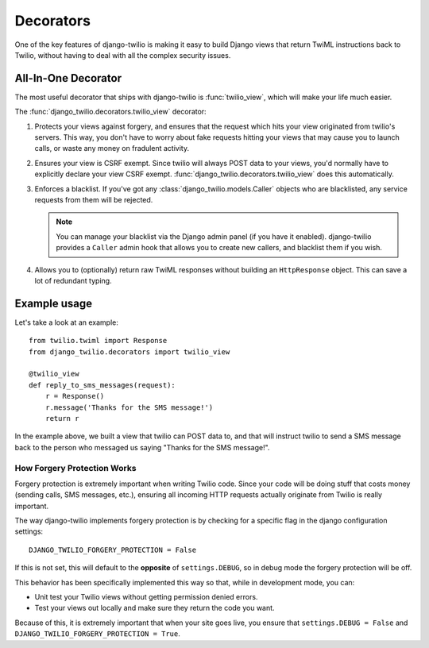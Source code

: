 Decorators
==========

One of the key features of django-twilio is making it easy to build Django views that return TwiML instructions back to Twilio, without having to deal with all the complex security issues.

All-In-One Decorator
--------------------

The most useful decorator that ships with django-twilio is
:func:`twilio_view`, which will make your life much
easier.

The :func:`django_twilio.decorators.twilio_view` decorator:

1. Protects your views against forgery, and ensures that the request which hits
   your view originated from twilio's servers. This way, you don't have to
   worry about fake requests hitting your views that may cause you to launch
   calls, or waste any money on fradulent activity.

2. Ensures your view is CSRF exempt. Since twilio will always POST data to your
   views, you'd normally have to explicitly declare your view CSRF exempt.
   :func:`django_twilio.decorators.twilio_view` does this automatically.

3. Enforces a blacklist. If you've got any
   :class:`django_twilio.models.Caller` objects who are blacklisted, any
   service requests from them will be rejected.

   .. note::
      You can manage your blacklist via the Django admin panel (if you have it
      enabled). django-twilio provides a ``Caller`` admin hook that allows you
      to create new callers, and blacklist them if you wish.

4. Allows you to (optionally) return raw TwiML responses without building an
   ``HttpResponse`` object. This can save a lot of redundant typing.

Example usage
-------------

Let's take a look at an example::

    from twilio.twiml import Response
    from django_twilio.decorators import twilio_view

    @twilio_view
    def reply_to_sms_messages(request):
        r = Response()
        r.message('Thanks for the SMS message!')
        return r

In the example above, we built a view that twilio can POST data to, and that
will instruct twilio to send a SMS message back to the person who messaged us
saying "Thanks for the SMS message!".


How Forgery Protection Works
****************************

Forgery protection is extremely important when writing Twilio code. Since your
code will be doing stuff that costs money (sending calls, SMS messages,
etc.), ensuring all incoming HTTP requests actually originate from Twilio is
really important.

The way django-twilio implements forgery protection is by checking for a specific
flag in the django configuration settings::

  DJANGO_TWILIO_FORGERY_PROTECTION = False

If this is not set, this will default to the **opposite** of ``settings.DEBUG``, so in debug mode the forgery protection will be off.

This behavior has been specifically implemented this way so that, while in
development mode, you can:

* Unit test your Twilio views without getting permission denied errors.
* Test your views out locally and make sure they return the code you want.

Because of this, it is extremely important that when your site goes live, you
ensure that ``settings.DEBUG = False`` and ``DJANGO_TWILIO_FORGERY_PROTECTION = True``.
